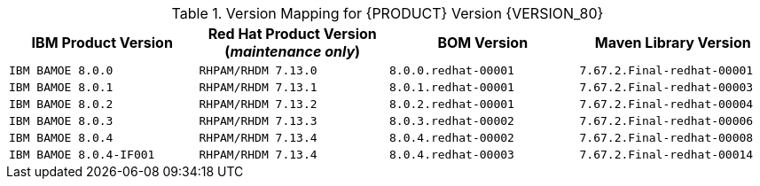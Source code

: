.Version Mapping for {PRODUCT} Version {VERSION_80}
[cols="2,2,2,2"]
|===
| IBM Product Version | Red Hat Product Version (_maintenance only_) | BOM Version | Maven Library Version

| `IBM BAMOE 8.0.0`   
| `RHPAM/RHDM 7.13.0`
| `8.0.0.redhat-00001`   
| `7.67.2.Final-redhat-00001`              

| `IBM BAMOE 8.0.1`   
| `RHPAM/RHDM 7.13.1`
| `8.0.1.redhat-00001`   
| `7.67.2.Final-redhat-00003`              

| `IBM BAMOE 8.0.2`   
| `RHPAM/RHDM 7.13.2`
| `8.0.2.redhat-00001`   
| `7.67.2.Final-redhat-00004`              

| `IBM BAMOE 8.0.3`   
| `RHPAM/RHDM 7.13.3`
| `8.0.3.redhat-00002`   
| `7.67.2.Final-redhat-00006`              

| `IBM BAMOE 8.0.4`   
| `RHPAM/RHDM 7.13.4`
| `8.0.4.redhat-00002`   
| `7.67.2.Final-redhat-00008`              

| `IBM BAMOE 8.0.4-IF001`   
| `RHPAM/RHDM 7.13.4`
| `8.0.4.redhat-00003`   
| `7.67.2.Final-redhat-00014`
|===

